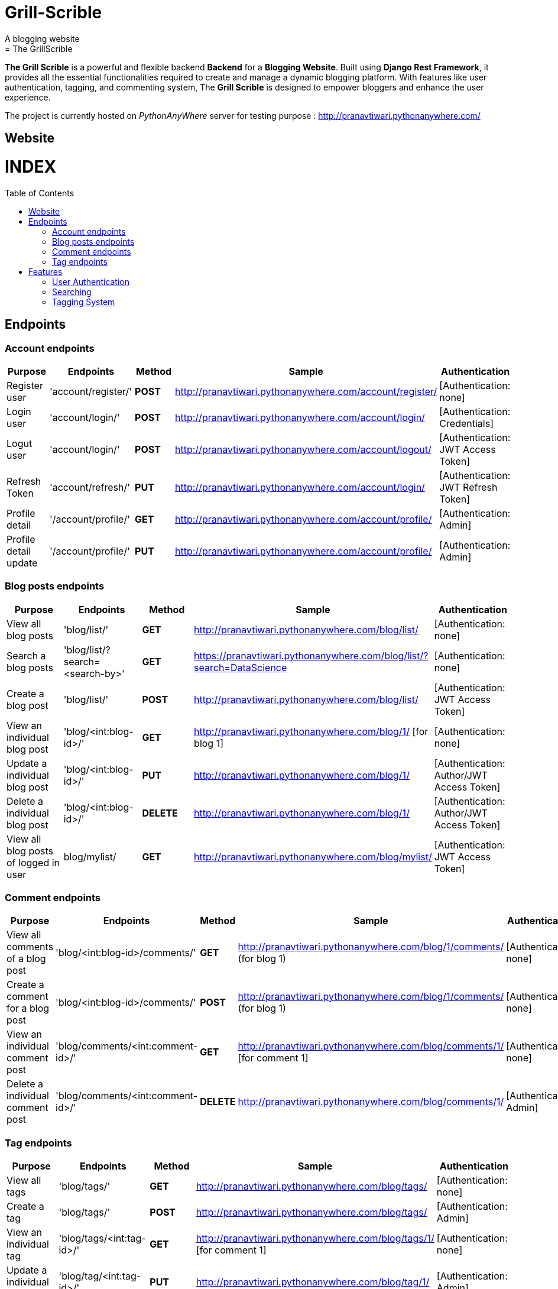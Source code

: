 # Grill-Scrible
A blogging website
= The GrillScrible: 
:toc:
:toc-placement!:

**The Grill Scrible** is a powerful and flexible backend **Backend** for a **Blogging Website**. Built using **Django Rest Framework**,  it provides all the essential functionalities required to create and manage a dynamic blogging platform. With features like user authentication, tagging, and commenting system, The **Grill Scrible** is designed to empower bloggers and enhance the user experience.

The project is currently hosted on __PythonAnyWhere__ server for testing purpose : http://pranavtiwari.pythonanywhere.com/

== Website 

[discrete]
# INDEX

toc::[]

== Endpoints


=== Account endpoints

|=========================================================
Purpose |Endpoints |Method |Sample| Authentication

|Register user |'account/register/' | **POST** | http://pranavtiwari.pythonanywhere.com/account/register/ | [Authentication: none]

|Login user  |'account/login/' | **POST** | http://pranavtiwari.pythonanywhere.com/account/login/ | [Authentication: Credentials]

|Logut user |'account/login/' | **POST** | http://pranavtiwari.pythonanywhere.com/account/logout/  | [Authentication: JWT Access Token]

|Refresh Token |'account/refresh/' |**PUT** | http://pranavtiwari.pythonanywhere.com/account/login/ | [Authentication: JWT Refresh Token]

|Profile detail |'/account/profile/' |**GET** | http://pranavtiwari.pythonanywhere.com/account/profile/ | [Authentication: Admin]

|Profile detail update|'/account/profile/' |**PUT** | http://pranavtiwari.pythonanywhere.com/account/profile/ | [Authentication: Admin]

|=========================================================

=== Blog posts endpoints

|=========================================================
Purpose |Endpoints |Method |Sample| Authentication

|View all blog posts |'blog/list/' | **GET** | http://pranavtiwari.pythonanywhere.com/blog/list/ | [Authentication: none]

|Search a blog posts |'blog/list/?search=<search-by>' | **GET** | https://pranavtiwari.pythonanywhere.com/blog/list/?search=DataScience | [Authentication: none]

|Create a blog post |'blog/list/' |**POST** | http://pranavtiwari.pythonanywhere.com/blog/list/ | [Authentication: JWT Access Token]

|View an individual blog post |'blog/<int:blog-id>/' | **GET** | http://pranavtiwari.pythonanywhere.com/blog/1/ [for blog 1] | [Authentication: none]

|Update a individual blog post |'blog/<int:blog-id>/' |**PUT** | http://pranavtiwari.pythonanywhere.com/blog/1/ | [Authentication: Author/JWT Access Token]

|Delete a individual blog post |'blog/<int:blog-id>/' |**DELETE** | http://pranavtiwari.pythonanywhere.com/blog/1/ | [Authentication: Author/JWT Access Token]

|View all blog posts of logged in user | blog/mylist/ |**GET** | http://pranavtiwari.pythonanywhere.com/blog/mylist/ | [Authentication: JWT Access Token]

|=========================================================

=== Comment endpoints

|=========================================================
Purpose |Endpoints |Method |Sample| Authentication

|View all comments of a blog post |'blog/<int:blog-id>/comments/' | **GET** | http://pranavtiwari.pythonanywhere.com/blog/1/comments/ (for blog 1) | [Authentication: none]

|Create a comment for a blog post |'blog/<int:blog-id>/comments/' | **POST** | http://pranavtiwari.pythonanywhere.com/blog/1/comments/ (for blog 1) | [Authentication: none]

|View an individual comment post |'blog/comments/<int:comment-id>/' | **GET** | http://pranavtiwari.pythonanywhere.com/blog/comments/1/ [for comment 1] | [Authentication: none]

|Delete a individual comment post |'blog/comments/<int:comment-id>/' |**DELETE** | http://pranavtiwari.pythonanywhere.com/blog/comments/1/ | [Authentication: Admin]

|=========================================================

=== Tag endpoints

|=========================================================
Purpose |Endpoints |Method |Sample| Authentication

|View all tags |'blog/tags/' | **GET** | http://pranavtiwari.pythonanywhere.com/blog/tags/ | [Authentication: none]

|Create a tag  |'blog/tags/' | **POST** | http://pranavtiwari.pythonanywhere.com/blog/tags/ | [Authentication: Admin]

|View an individual tag |'blog/tags/<int:tag-id>/' | **GET** | http://pranavtiwari.pythonanywhere.com/blog/tags/1/ [for comment 1] | [Authentication: none]

|Update a individual tag |'blog/tag/<int:tag-id>/' |**PUT** | http://pranavtiwari.pythonanywhere.com/blog/tag/1/ | [Authentication: Admin]

|Delete a individual tag |'blog/tag/<int:tag-id>/' |**DELETE** | http://pranavtiwari.pythonanywhere.com/blog/tag/1/ | [Authentication: Admin]

|=========================================================



== Features 
**The Backend** contain all essential features:

=== User Authentication 	
The Grill Scrible enables user registration, login, and logout functionality, ensuring secure access to the platform through **JWT Authorization**.

==== Unauthorized Access
- Can access all blogs and their associated comments
- Can can like any blog
- Can comment on any blog

==== Authorization
- To write blog you must be authenticated 
- Only the author can updaqte his blog
- User can view all his details and blogs from profile page and can edit them

=== Searching
Implement a powerful search feature that allows users to search for specific blog posts using author details, keywords or tags.
https://pranavtiwari.pythonanywhere.com/blog/list/?search=DataScience

=== Tagging System 	
Organize blog posts with tags to improve categorization and discoverability. 
__only admin can create and modify tags__


***Demo***


***Demo***

***__Anonymous User Logged-In__***



***_Admin Logged-In_***





